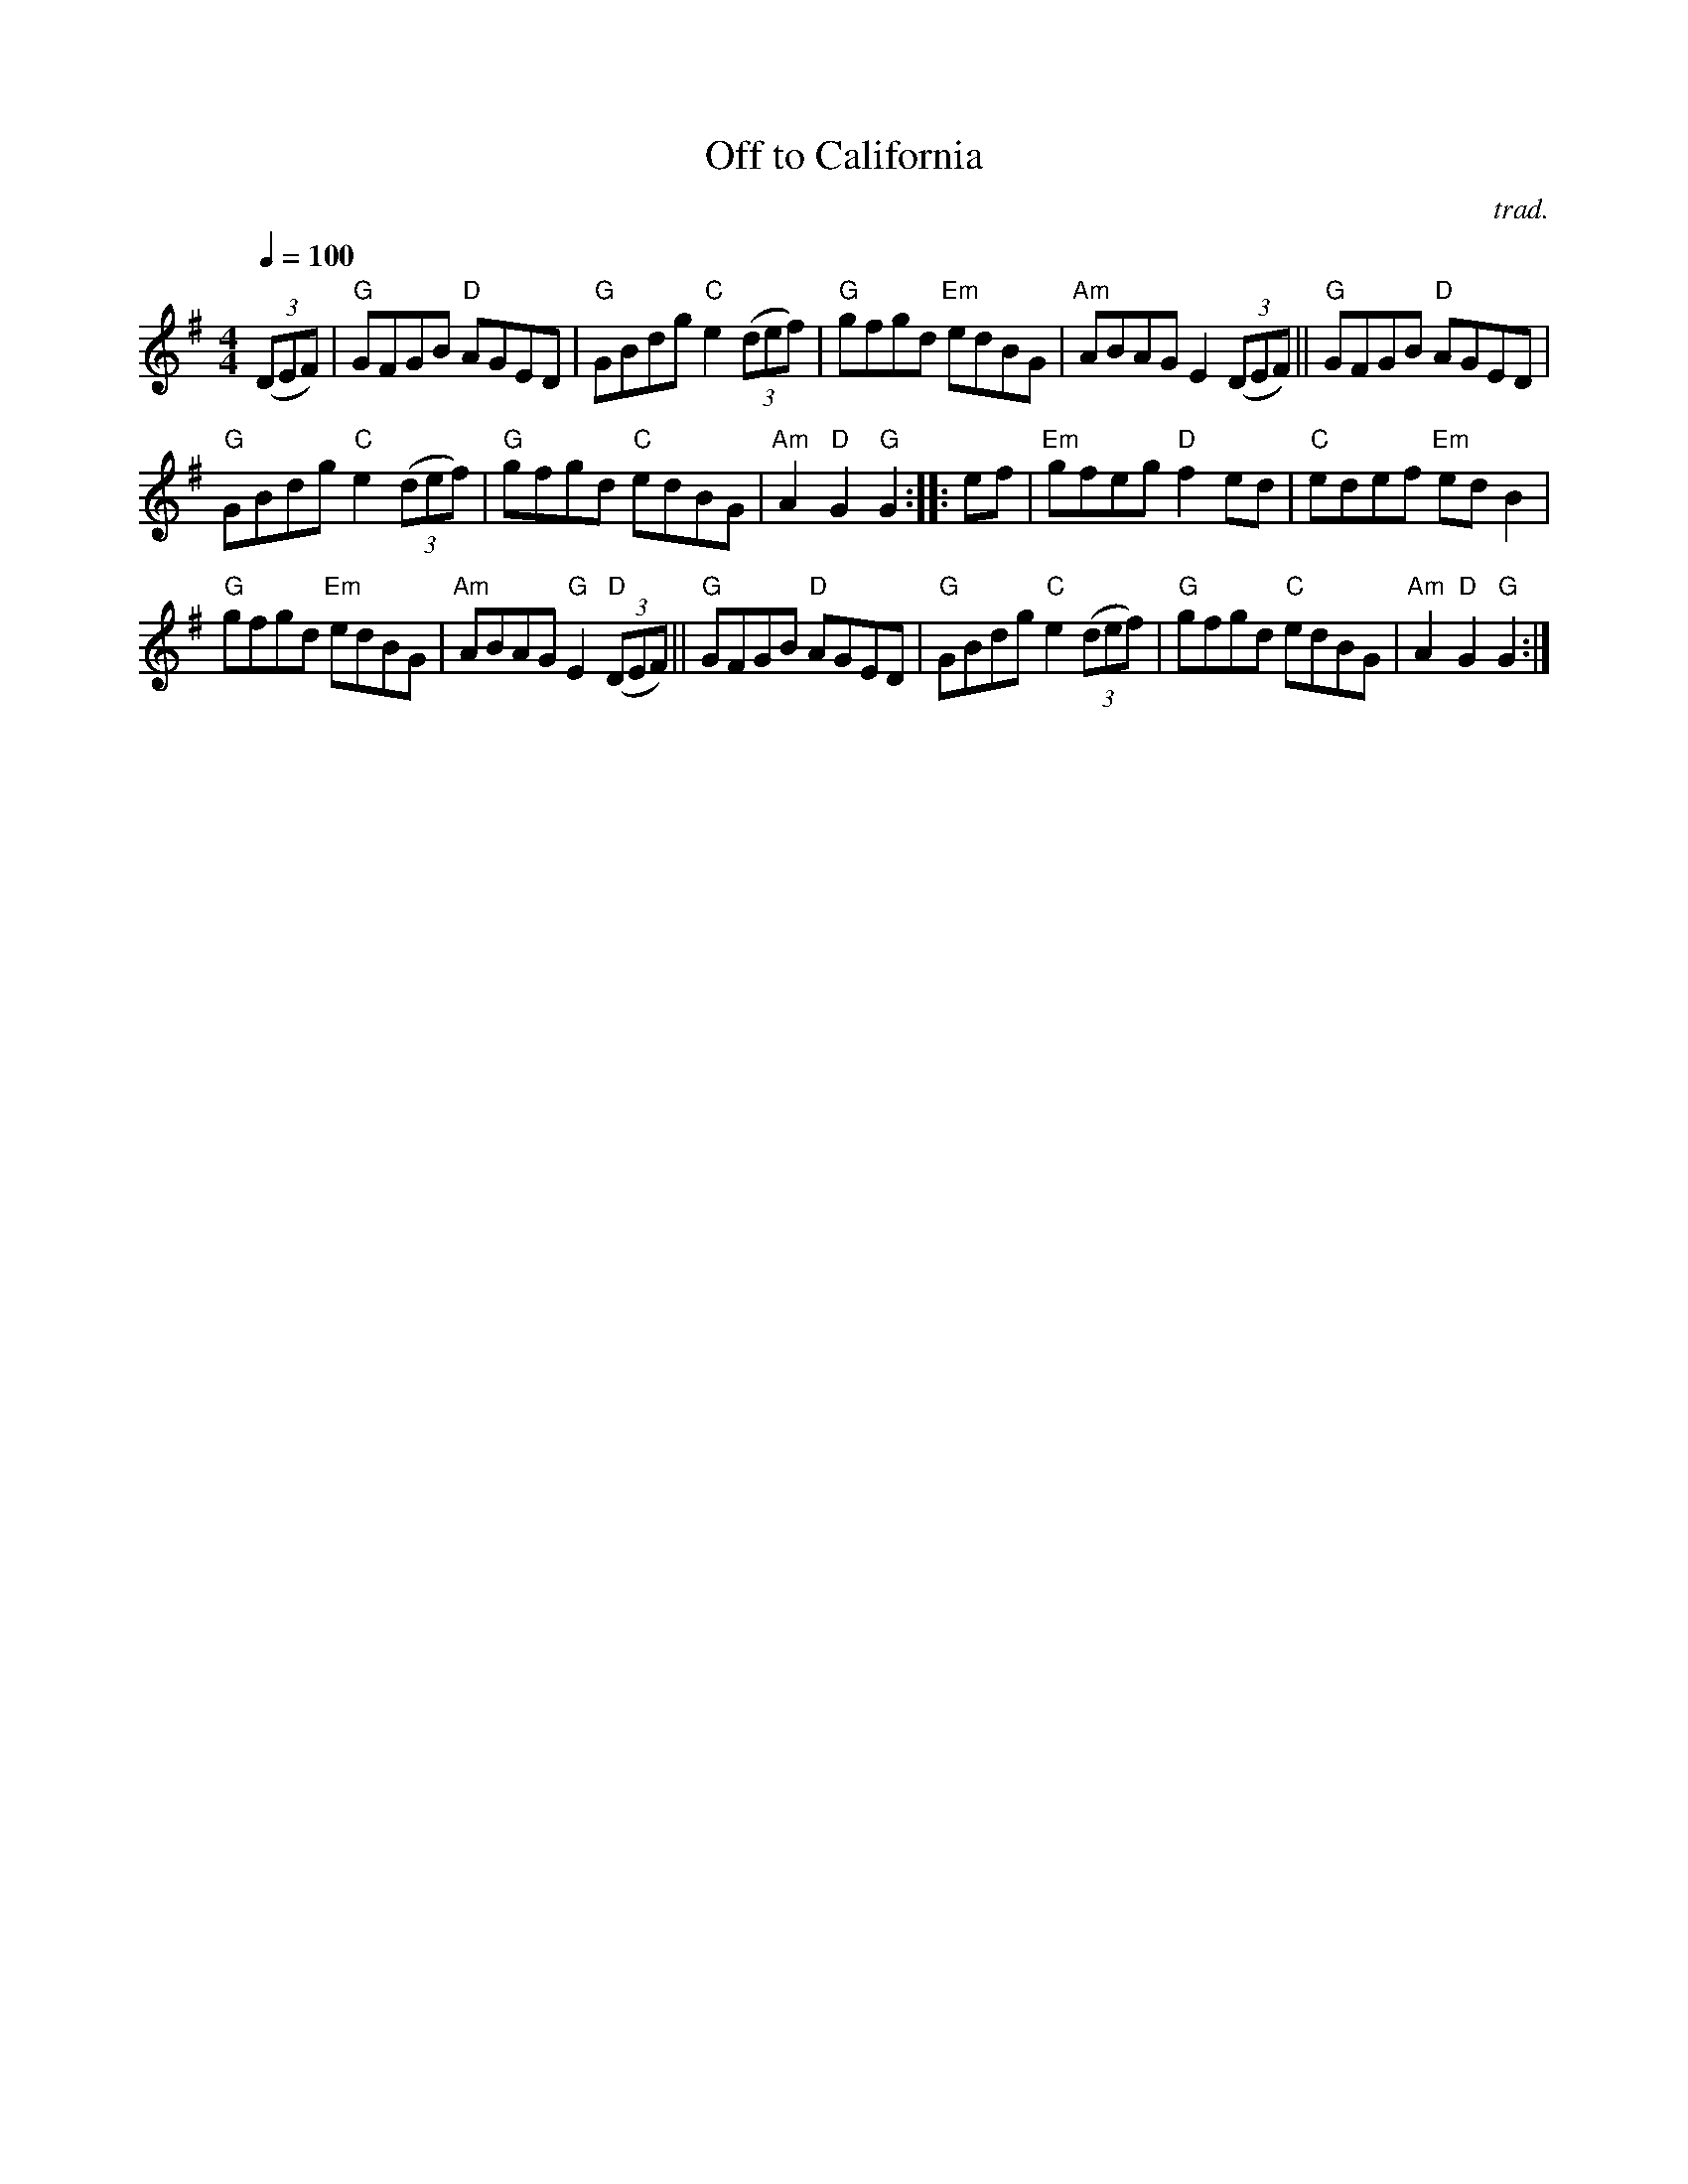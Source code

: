 X: 1
T: Off to California
C: trad.
R: hornpipe, reel
N: "ITM Hornpipe in G" at right above 1st staff.
Q: 1/4=100
Z: 2020 John Chambers <jc:trillian.mit.edu>
S: https://www.facebook.com/groups/Fiddletuneoftheday/ 2020-08-28
S: https://www.facebook.com/groups/Fiddletuneoftheday/photos/
M: 4/4
L: 1/8
K: G
(3(DEF) |\
"G"GFGB "D"AGED | "G"GBdg "C"e2 (3(def) |\
"G"gfgd "Em"edBG | "Am"ABAG E2 (3(DEF) ||\
"G"GFGB "D"AGED |
"G"GBdg "C"e2 (3(def) |\
"G"gfgd "C"edBG | "Am"A2"D"G2 "G"G2 :: ef |\
"Em"gfeg "D"f2ed | "C"edef "Em"edB2 |
"G"gfgd "Em"edBG | "Am"ABAG "G"E2"D"(3(DEF) ||\
"G"GFGB "D"AGED | "G"GBdg "C"e2(3(def) |\
"G"gfgd "C"edBG | "Am"A2"D"G2 "G"G2 :|
